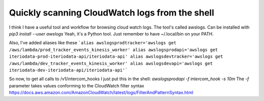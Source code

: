 
Quickly scanning CloudWatch logs from the shell
===============================================

.. post::
   :author: Michal Bultrowicz
   :tags: Python

I think I have a useful tool and workflow for browsing cloud watch logs.
The tool's called awslogs.
Can be installed with `pip3 install --user awslogs`
Yeah, it's a Python tool. Just remember to have ~/.local/bin on your PATH.

Also, I've added aliases like these
```alias awslogsprodtracker='awslogs get /aws/lambda/prod_tracker_events_kinesis_worker'
alias awslogsprodapi='awslogs get iteriodata-prod-iteriodata-api/iteriodata-api'
alias awslogsdevtracker='awslogs get /aws/lambda/dev_tracker_events_kinesis_worker'
alias awslogsdevapi='awslogs get iteriodata-dev-iteriodata-api/iteriodata-api'```

So now, to get all calls to /v1/intercom_hooks I just put this in the shell: `awslogsprodapi -f intercom_hook -s 10m`
The `-f` parameter takes values conforming to the CloudWatch filter syntax https://docs.aws.amazon.com/AmazonCloudWatch/latest/logs/FilterAndPatternSyntax.html
